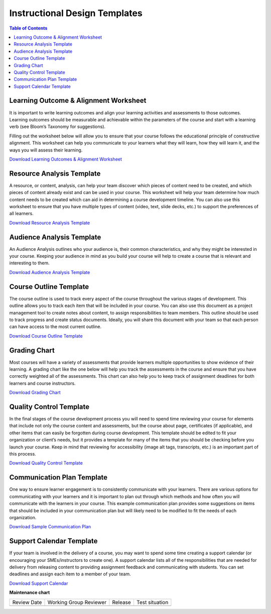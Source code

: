 .. _Instructional Design Templates:

##############################
Instructional Design Templates
##############################

.. tags:: educator, concept

.. contents:: Table of Contents
   :local:
   :class: no-bullets


.. _LearningOutcomesTemplate:

**************************************
Learning Outcome & Alignment Worksheet
**************************************

It is important to write learning outcomes and align your learning activities and assessments to those outcomes. Learning outcomes should be measurable and achievable within the parameters of the course and start with a learning verb (see Bloom’s Taxonomy for suggestions).

Filling out the worksheet below will allow you to ensure that your course follows the educational principle of constructive alignment. This worksheet can help you communicate to your learners what they will learn, how they will learn it, and the ways you will assess their learning.

`Download Learning Outcomes & Alignment Worksheet <https://docs.google.com/document/d/1FHWGAssTbQB4pgpZJxa9V82gBhJNpnkZHKxpN0cHnm4/edit?usp=share_link>`_

.. image:: /_images/instructional_design/learning_outcomes_template.png
   :alt: Thumbnail of Downloadable Template for Learning Outcomes


.. _ResourceAnalysisTemplate:

**************************
Resource Analysis Template
**************************

A resource, or content, analysis, can help your team discover which pieces of content need to be created, and which pieces of content already exist and can be used in your course. This worksheet will help your team determine how much content needs to be created which can aid in determining a course development timeline. You can also use this worksheet to ensure that you have multiple types of content (video, text, slide decks, etc.) to support the preferences of all learners.

`Download Resource Analysis Template <https://docs.google.com/document/d/15SMDxTQtCDv0QsZ5yPfplOmilWcTYSoQzMD_y6v1H2Q/edit?usp=share_link>`_

.. image:: /_images/instructional_design/resource_analysis_template.png
   :alt: Thumbnail of Downloadable Template for Resource Analysis

.. _AudienceAnalysisTemplate:

**************************
Audience Analysis Template
**************************

An Audience Analysis outlines who your audience is, their common characteristics, and why they might be interested in your course. Keeping your audience in mind as you build your course will help to create a course that is relevant and interesting to them.

`Download Audience Analysis Template <https://docs.google.com/document/d/1-LtcHVWRcgK1eUMfNhSUFFKG26yvXOrZ_l1_ujiOs4c/edit?usp=share_link>`_

.. image:: /_images/instructional_design/audience_analysis_template.png
   :alt: Thumbnail of Downloadable Template for Audience Analysis

.. _CourseOutlineTemplate:

***********************
Course Outline Template
***********************

The course outline is used to track every aspect of the course throughout the various stages of development. This outline allows you to track each item that will be included in your course. You can also use this document as a project management tool to create notes about content, to assign responsibilities to team members. This outline should be used to track progress and create status documents. Ideally, you will share this document with your team so that each person can have access to the most current outline.

`Download Course Outline Template <https://docs.google.com/spreadsheets/d/1wq3tlIXNqZyy0bL2Dn8hgO9UY0xQMwGbhct_MQ9DSZc/edit?usp=share_link>`_

.. image:: /_images/instructional_design/course_outline_template.png
   :alt: Thumbnail of Downloadable Course Outline Template

.. _GradingChartTemplate:

*************
Grading Chart
*************

Most courses will have a variety of assessments that provide learners multiple opportunities to show evidence of their learning. A grading chart like the one below will help you track the assessments in the course and ensure that you have correctly weighted all of the assessments. This chart can also help you to keep track of assignment deadlines for both learners and course instructors.

`Download Grading Chart <https://docs.google.com/spreadsheets/d/1wq3tlIXNqZyy0bL2Dn8hgO9UY0xQMwGbhct_MQ9DSZc/edit#gid=1193955468>`_

.. image:: /_images/instructional_design/grading_chart_template.png
   :alt: Thumbnail of Downloadable Template for Grading Chart

.. _QualityControlTemplate:

************************
Quality Control Template
************************

In the final stages of the course development process you will need to spend time reviewing your course for elements that include not only the course content and assessments, but the course about page, certificates (if applicable), and other items that can easily be forgotten during course development. This template should be edited to fit your organization or client’s needs, but it provides a template for many of the items that you should be checking before you launch your course. Keep in mind that reviewing for accessibility (image alt tags, transcripts, etc.) is an important part of this process.

`Download Quality Control Template <https://docs.google.com/document/d/1zWYVCI_M39-bHjaqoerGgVuD4_ZursvabzJSNLQBs9s/edit?usp=share_link>`_

.. image:: /_images/instructional_design/quality_control_template.png
   :alt: Thumbnail of Downloadable Quality Control Template

.. _CommunicationPlanTemplate:

***************************
Communication Plan Template
***************************

One way to ensure learner engagement is to consistently communicate with your learners. There are various options for communicating with your learners and it is important to plan out through which methods and how often you will communicate with the learners in your course. This example communication plan provides some suggestions on items that should be included in your communication plan but will likely need to be modified to fit the needs of each organization.

`Download Sample Communication Plan <https://docs.google.com/document/d/1-ooDKyWrLvj6Z2pRud7douMEtPbHc69K/edit?usp=share_link&ouid=106462470317905634700&rtpof=true&sd=true>`_

.. image:: /_images/instructional_design/communication_plan_template.png
   :alt: Thumbnail of Downloadable Template for Communication Plan

.. _SupportCalendarTemplate:

*************************
Support Calendar Template
*************************

If your team is involved in the delivery of a course, you may want to spend some time creating a support calendar (or encouraging your SMEs/instructors to create one). A support calendar lists all of the responsibilities that are needed for delivery from releasing content to providing assignment feedback and communicating with students. You can set deadlines and assign each item to a member of your team.

`Download Support Calendar <https://docs.google.com/spreadsheets/d/1wq3tlIXNqZyy0bL2Dn8hgO9UY0xQMwGbhct_MQ9DSZc/edit#gid=2000240391>`_

.. image:: /_images/instructional_design/support_calendar_template.png
   :alt: Thumbnail of Downloadable Template for Support Calendar

.. seealso::
  

  :ref:`Instructional Design Overview` (concept)

  :ref:`Course Development Process` (concept) 

**Maintenance chart**

+--------------+-------------------------------+----------------+--------------------------------+
| Review Date  | Working Group Reviewer        |   Release      |Test situation                  |
+--------------+-------------------------------+----------------+--------------------------------+
|              |                               |                |                                |
+--------------+-------------------------------+----------------+--------------------------------+
